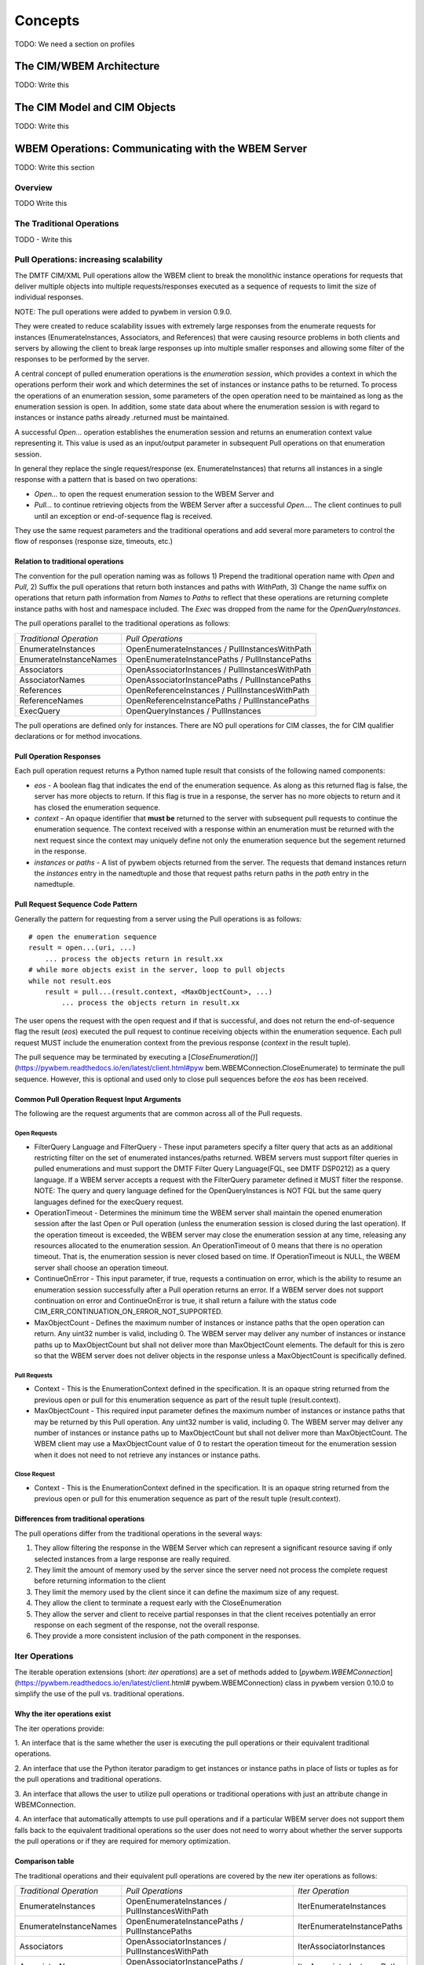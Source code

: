 
.. _`Concepts`:

Concepts
========


TODO: We need a section on profiles

.. _`The CIM/WBEM Architecture`:

The CIM/WBEM Architecture
-------------------------

TODO: Write this

.. _`The CIM Model and CIM Objects`:


The CIM Model and CIM Objects
-----------------------------

TODO: Write this


.. _`WBEM Operations: Communicating with the WBEM Server`:

WBEM Operations: Communicating with the WBEM Server
---------------------------------------------------

TODO: Write this section

.. _`Pull Operations: increasing scalability`:

Overview
^^^^^^^^

TODO Write this

The Traditional Operations
^^^^^^^^^^^^^^^^^^^^^^^^^^

TODO - Write this

Pull Operations: increasing scalability
^^^^^^^^^^^^^^^^^^^^^^^^^^^^^^^^^^^^^^^

The DMTF CIM/XML Pull operations allow the WBEM client to break the
monolithic instance operations for requests that deliver multiple objects
into multiple requests/responses executed as a sequence of requests to limit
the size of individual responses.

NOTE: The pull operations were added to pywbem in version 0.9.0.

They were created to reduce scalability issues with extremely large
responses from the enumerate requests for instances (EnumerateInstances,
Associators, and References) that were causing resource problems in both
clients and servers by allowing the client to break large responses up into
multiple smaller responses and allowing some filter of the responses to be
performed by the server.

A central concept of pulled enumeration operations is the `enumeration
session`, which provides a context in which the operations perform their
work and which determines the set of instances or instance paths to be
returned. To process the operations of an enumeration session, some
parameters of the open operation need to be maintained as long as the
enumeration session is open. In addition, some state data about where the
enumeration session is with regard to instances or instance paths already
.returned must be maintained.

A successful `Open...` operation establishes the enumeration session and
returns an enumeration context value representing it. This value is used as
an input/output parameter in subsequent Pull operations on that enumeration
session.

In general they replace the single request/response (ex. EnumerateInstances)
that returns all instances in a single response  with a pattern that is
based on two operations:

* `Open...` to open the request enumeration session to the WBEM Server and
* `Pull...` to continue retrieving objects from the WBEM Server after a
  successful `Open...`. The client continues to pull until an exception or
  end-of-sequence flag is received.

They use the same request parameters and the traditional operations and add
several more parameters to control the flow of responses (response size,
timeouts, etc.)

Relation to traditional operations
""""""""""""""""""""""""""""""""""

The convention for the pull operation naming was as follows 1) Prepend the
traditional operation name with `Open` and `Pull`, 2) Suffix the pull
operations that return both instances and paths with `WithPath`, 3) Change
the name suffix on operations that return path information from `Names` to
`Paths` to reflect that these operations are returning complete instance
paths with host and namespace included.  The `Exec` was dropped from the
name for the `OpenQueryInstances`.

The pull operations parallel to the traditional operations as follows:

======================== ===============================================
*Traditional Operation*  *Pull Operations*
------------------------ -----------------------------------------------
EnumerateInstances       OpenEnumerateInstances / PullInstancesWithPath
EnumerateInstanceNames   OpenEnumerateInstancePaths / PullInstancePaths
Associators              OpenAssociatorInstances / PullInstancesWithPath
AssociatorNames          OpenAssociatorInstancePaths / PullInstancePaths
References               OpenReferenceInstances / PullInstancesWithPath
ReferenceNames           OpenReferenceInstancePaths / PullInstancePaths
ExecQuery                OpenQueryInstances / PullInstances
======================== ===============================================

The pull operations are defined only for instances.  There are NO pull
operations for CIM classes, the for CIM qualifier declarations or for method
invocations.

Pull Operation Responses
""""""""""""""""""""""""

Each pull operation request returns a Python named tuple result that
consists of the following named components:

* `eos` - A boolean flag that indicates the end of the enumeration sequence.
  As along as this returned flag is false, the server has more objects to return.
  If this flag is true in a response, the server has no more objects to
  return and it has closed the enumeration sequence.

* `context` - An opaque identifier that **must be** returned to the server with
  subsequent pull requests to continue the enumeration sequence. The context
  received with a response within an enumeration must be returned with the
  next request since the context may uniquely define not only the enumeration
  sequence but the segement returned in the response.

* `instances` or `paths` - A list of pywbem objects returned from the
  server.  The requests that demand instances return the `instances` entry
  in the namedtuple and those that request paths return paths in the `path` entry
  in the namedtuple.

Pull Request Sequence Code Pattern
""""""""""""""""""""""""""""""""""

Generally the pattern for requesting from a server using the Pull operations
is as follows:

::

    # open the enumeration sequence
    result = open...(uri, ...)
        ... process the objects return in result.xx
    # while more objects exist in the server, loop to pull objects
    while not result.eos
        result = pull...(result.context, <MaxObjectCount>, ...)
            ... process the objects return in result.xx

The user opens the request with the open request and if that is successful,
and does not return the end-of-sequence flag the result (`eos`) executed the
pull request to continue receiving objects within the enumeration sequence.
Each pull request MUST include the enumeration context from the previous
response (`context` in the result tuple).

The pull sequence may be terminated by executing a
[`CloseEnumeration()`](https://pywbem.readthedocs.io/en/latest/client.html#pyw
bem.WBEMConnection.CloseEnumerate) to terminate the pull sequence.  However,
this is optional and used only to close pull sequences before the `eos` has
been received.

Common Pull Operation Request Input Arguments
"""""""""""""""""""""""""""""""""""""""""""""

The following are the request arguments that are common across all of the Pull requests.

Open Requests
'''''''''''''

* FilterQuery Language and FilterQuery - These input parameters specify a
  filter query that acts as an additional restricting filter on the set of
  enumerated instances/paths returned. WBEM servers must support filter
  queries in pulled enumerations and must support the DMTF Filter Query
  Language(FQL, see DMTF DSP0212) as a query language. If a WBEM server
  accepts a request with the FilterQuery parameter defined it MUST filter the
  response. NOTE: The query and query language defined for the
  OpenQueryInstances is NOT FQL but the same query languages defined for the
  execQuery request.

* OperationTimeout - Determines the minimum time the WBEM server shall
  maintain the opened enumeration session after the last Open or Pull
  operation (unless the enumeration session is closed during the last
  operation). If the operation timeout is exceeded, the WBEM server may close
  the enumeration session at any time, releasing any resources allocated to
  the enumeration session. An OperationTimeout of 0 means that there is no
  operation timeout. That is, the enumeration session is never closed based on
  time. If OperationTimeout is NULL, the WBEM server shall choose an operation
  timeout.

* ContinueOnError - This input parameter, if true, requests a continuation
  on error, which is the ability to resume an enumeration session successfully
  after a Pull operation returns an error. If a WBEM server does not support
  continuation on error and ContinueOnError is true, it shall return a failure
  with the status code CIM_ERR_CONTINUATION_ON_ERROR_NOT_SUPPORTED.

* MaxObjectCount - Defines the maximum number of instances or instance paths
  that the open operation can return. Any uint32 number is valid, including 0.
  The WBEM server may deliver any number of instances or instance paths up to
  MaxObjectCount but shall not deliver more than MaxObjectCount elements. The
  default for this is zero so that the WBEM server does not deliver objects in
  the response unless a MaxObjectCount is specifically defined.

Pull Requests
'''''''''''''

* Context - This is the EnumerationContext defined in the specification. It
  is an opaque string returned from the previous open or pull for this
  enumeration sequence as part of the result tuple (result.context).

* MaxObjectCount - This required input parameter defines the maximum number
  of instances or instance paths that may be returned by this Pull operation.
  Any uint32 number is valid, including 0. The WBEM server may deliver any
  number of instances or instance paths up to MaxObjectCount but shall not
  deliver more than MaxObjectCount. The WBEM client may use a MaxObjectCount
  value of 0 to restart the operation timeout for the enumeration session when
  it does not need to not retrieve any instances or instance paths.

Close Request
'''''''''''''

* Context - This is the EnumerationContext defined in the specification. It
  is an opaque string returned from the previous open or pull for this
  enumeration sequence as part of the result tuple (result.context).

Differences from traditional operations
"""""""""""""""""""""""""""""""""""""""

The pull operations differ from the traditional operations in the several ways:

1. They allow filtering the response in the WBEM Server which can represent
   a significant resource saving if only selected instances from a large
   response are really required.
2. They limit the amount of memory used by the server since the server need
   not process the complete request before returning information to the client
3. They limit the memory used by the client since it can define the maximum
   size of any request.
4. They allow the client to terminate a request early with the CloseEnumeration
5. They allow the server and client to receive partial responses in that the
   client receives potentially an error response on each segment of the
   response, not the overall response.
6. They provide a more consistent inclusion of the path component in the responses.


.. _`Iter Operations`:

Iter Operations
^^^^^^^^^^^^^^^

The iterable operation extensions (short: *iter operations*) are a set of
methods added to
[`pywbem.WBEMConnection`](https://pywbem.readthedocs.io/en/latest/client.html#
pywbem.WBEMConnection) class in pywbem version 0.10.0 to simplify the use of
the pull vs. traditional operations.

Why the iter operations exist
"""""""""""""""""""""""""""""

The iter operations provide:

1. An interface that is the same whether the user is executing the pull
operations or their equivalent traditional operations.

2. An interface that use the Python iterator paradigm to get instances or
instance paths in place of lists or tuples as for the pull operations and
traditional operations.

3. An interface that allows the user to utilize pull operations or
traditional operations with just an attribute change in WBEMConnection.

4. An interface that automatically attempts to use pull operations and if a
particular WBEM server does not support them falls back to the equivalent
traditional operations so the user does not need to worry about whether the
server supports the pull operations or if they are required for memory
optimization.

Comparison table
""""""""""""""""

The traditional operations and their equivalent pull operations are covered
by the new iter operations as follows:

======================== ================================================== ==========================
*Traditional Operation*  *Pull Operations*                                  *Iter Operation*
------------------------ -------------------------------------------------- --------------------------
EnumerateInstances       OpenEnumerateInstances / PullInstancesWithPath     IterEnumerateInstances
EnumerateInstanceNames   OpenEnumerateInstancePaths / PullInstancePaths     IterEnumerateInstancePaths
Associators              OpenAssociatorInstances / PullInstancesWithPath    IterAssociatorInstances
AssociatorNames          OpenAssociatorInstancePaths / PullInstancePaths    IterAssociatorInstancePaths
References               OpenReferenceInstances / PullInstancesWithPath     IterReferenceInstances
ReferenceNames           OpenReferenceInstancePaths / PullInstancePaths     IterReferenceInstancePaths
ExecQuery                OpenQueryInstances / PullInstances                 IterQueryInstances
======================== ================================================== ==========================


The methods for the iter operations use the same arguments as the Open...
methods of the pull operations, with exceptions noted in section
[Differences between iter operations and pull
operations](#Differences-between-iter-operations-and-pull-operations).

The general pattern for use of the iter operations is:

::

    try:
        iterator = Iter...(...)
        for object in iterator:
            <process the object>
    except Error as er:
        # NOTE: objects may be received before an exception, because in each call
        # the server returns either objects or error. However, generally the
        # first error terminates the whole sequence.

These operations use the Python iterator paradigm so that the for-loop
processes CIM objects as they are received via the pull operations or via
the traditional operations if the server does not support pull operations.

Internal processing in the iter operations
""""""""""""""""""""""""""""""""""""""""""

The iter operations try to use the existing pull operations or traditional
operations and lay a layer over them to determine if the pull operations can
be used and to manage the iteration. The paradigm for the implementation of
each of these operations is generally as follows (showing an operation
returning instances as an example, and omitting the logic that closes the
pull operation):

::

    if <use_pull_for_this_operation is try or true>:
        try:
            result = Open...(...)
            <use_pull_for_this_operation = true>
            for inst in result.instances:
                yield inst
            while not result.eos:
                result = PullInstancesWithPath(...)
                for inst in result.instances:
                    yield inst
            return
        except CIMError as ce:
            if <use_pull_for_this_operation is try> and
                    ce.status_code != "CIM_ERR_NOT_SUPPORTED":
                <use_pull_for_this_operation = false>
            else:
                raise
    <check for unsupported parameters when using traditional operations>
    instances = <traditional-operation>(...)
    for inst in instances:
        <fix up path in instance>
        yield inst

Forcing pull vs. traditional operations
"""""""""""""""""""""""""""""""""""""""

A parameter (`use_pull_operations`) has been added to the
[`pywbem.WBEMConnection`](https://pywbem.readthedocs.io/en/latest/client.html#
pywbem.WBEMConnection) constructor to optionally force the use of either the
pull operations or the traditional operations.

* If `use_pull_operations` is `True` only the pull operations will be
  executed and if this fails for any reason including `CIM_ERR_NOT_SUPPORTED`,
  the exception will be returned.

* If `use_pull_operations` is `False` only the traditional operations will
  be executed and if this fails for any reason, the exception will be returned.

* The default is `None`. In this case, first the pull operation will be
  attempted. If the first request (Open...) returns `CIM_ERR_NOT_SUPPORTED`,
  the corresponding traditional operation will be attempted.

Thus, the iter operations can be used to execute exclusively the traditional
operations by simply setting `use_pull_operations=False`.

::

    conn = pywbem.WBEMConnection(server, (username, password),
                                 default_namespace=namespace,
                                 no_verification=True,
                                 use_pull_operations=False)

Differences between iter operations and pull operations
"""""""""""""""""""""""""""""""""""""""""""""""""""""""

Use of FilterQuery
''''''''''''''''''

Since the traditional operations did not incorporate the query filters into
their input parameters, if a query filter is included in the request and the
request is passed to a traditional operation, the request will be refused
and an exception generated. This is because the specification for the
`FilterQuery` states that the server must return filtered responses and
there is no way to do that with the traditional operations.

Paths in returned instances
'''''''''''''''''''''''''''

The requirements on paths in returned instances differ between pull and
traditional operations. The iter operations have been defined to be in line
with the requirements on paths for pull operations, and the implementation
of the iter operations acts to bring the path in returned instances in line
with the requirements of the pull operations, if it uses the traditional
operation. Thus, the iter operation always returns a complete path in any
returned instances.

Use of MaxObjectCount argument
''''''''''''''''''''''''''''''

The `MaxObjectCount` argument is somewhat more limited than if the pull
operations are used directly in that:

1. It is the same value for open and pull requests.
2. The mechanism to delay responses (setting `MaxObjectCount=0` and
   executing a Pull...() method) cannot be used so the interoperation timeout
   must be sufficient for the client to complete its processing.

Receiving returned objects before an exception
''''''''''''''''''''''''''''''''''''''''''''''

In general the pull operations receive either objects or error for each
request (open or pull). Since these operations may be called to get objects
from the server the iterator may receive objects before an exception is
executed. In general, unless the `ContinueOnError` flag is set, the
enumeration sequence will terminate after the first error and that error is
an indication that not all objects were received from the server. Note that
if the traditional enumerate function is called by the Iter...() method,
either objects or an error are received, never both.

Closing a pull operation before it is complete
''''''''''''''''''''''''''''''''''''''''''''''

An iter operation may be closed before the processing from the server is
complete by executing the `close()` function on the iterator:

::

    inst_iterator = conn.IterEnumerateInstances(classname,
                                                MaxObjectCount=max_obj_cnt)
    for inst in inst_iterator:
        if <instance fails some test>
            inst_iterator.close()
        else:
            <process the instance>

Note that if the operation executed was the traditional operation rather
than the pull operation, the `close()` will do nothing since the response
instances are received as a single block. If the enumeration sequence is
already complete, this call will also be ignored.

.. _`WBEM Indications`:

WBEM Indications and Subscriptions
----------------------------------

TODO: Write this section


